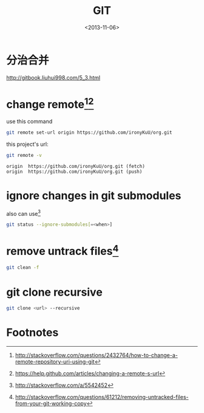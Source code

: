 #+TITLE: GIT
#+DATE: <2013-11-06>

* 分治合并

http://gitbook.liuhui998.com/5_3.html

* change remote[fn:3][fn:4]

use this command
#+BEGIN_SRC sh
git remote set-url origin https://github.com/ironyKuU/org.git
#+END_SRC

this project's url:
#+BEGIN_SRC sh
git remote -v
#+END_SRC
#+BEGIN_EXAMPLE
origin  https://github.com/ironyKuU/org.git (fetch)
origin  https://github.com/ironyKuU/org.git (push)
#+END_EXAMPLE

* ignore changes in git submodules

also can use[fn:1]

#+BEGIN_SRC sh
git status --ignore-submodules[=<when>]
#+END_SRC

* remove untrack files[fn:2]

#+BEGIN_SRC sh
git clean -f
#+END_SRC

* git clone recursive

#+BEGIN_SRC sh
git clone <url> --recursive
#+END_SRC

* Footnotes

[fn:1] http://stackoverflow.com/a/5542452
[fn:2] http://stackoverflow.com/questions/61212/removing-untracked-files-from-your-git-working-copy
[fn:3] http://stackoverflow.com/questions/2432764/how-to-change-a-remote-repository-uri-using-git
[fn:4] https://help.github.com/articles/changing-a-remote-s-url




